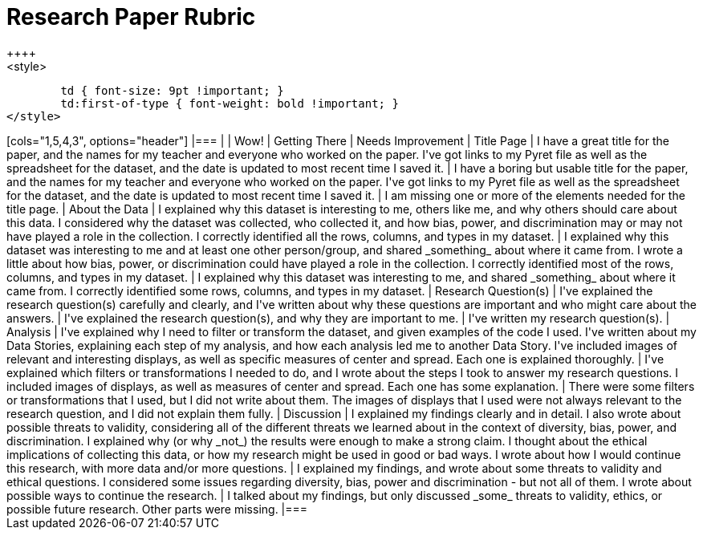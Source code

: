 [.landscape]
= Research Paper Rubric
++++
<style>
	td { font-size: 9pt !important; }
	td:first-of-type { font-weight: bold !important; }
</style>
++++

[cols="1,5,4,3", options="header"]
|===
|
| Wow!
| Getting There
| Needs Improvement

| Title Page
| I have a great title for the paper, and the names for my teacher and everyone who worked on the paper. I've got links to my Pyret file as well as the spreadsheet for the dataset, and the date is updated to most recent time I saved it.
| I have a boring but usable title for the paper, and the names for my teacher and everyone who worked on the paper. I've got links to my Pyret file as well as the spreadsheet for the dataset, and the date is updated to most recent time I saved it.
| I am missing one or more of the elements needed for the title page.

| About the Data
| I explained why this dataset is interesting to me, others like me, and why others should care about this data. I considered why the dataset was collected, who collected it, and how bias, power, and discrimination may or may not have played a role in the collection. I correctly identified all the rows, columns, and types in my dataset.
| I explained why this dataset was interesting to me and at least one other person/group, and shared _something_ about where it came from.  I wrote a little about how bias, power, or discrimination could have played a role in the collection. I correctly identified most of the rows, columns, and types in my dataset.
| I explained why this dataset was interesting to me, and shared _something_ about where it came from. I correctly identified some rows, columns, and types in my dataset.

| Research Question(s)
| I've explained the research question(s) carefully and clearly, and I've written about why these questions are important and who might care about the answers.
| I've explained the research question(s), and why they are important to me.
| I've written my research question(s).

| Analysis
| I've explained why I need to filter or transform the dataset, and given examples of the code I used. I've written about my Data Stories, explaining each step of my analysis, and how each analysis led me to another Data Story. I've included images of relevant and interesting displays, as well as specific measures of center and spread. Each one is explained thoroughly.
| I've explained which filters or transformations I needed to do, and I wrote about the steps I took to answer my research questions. I included images of displays, as well as  measures of center and spread. Each one has some explanation.
| There were some filters or transformations that I used, but I did not write about them. The images of displays that I used were not always relevant to the research question, and I did not explain them fully.

| Discussion
| I explained my findings clearly and in detail. I also wrote about possible threats to validity, considering all of the different threats we learned about in the context of diversity, bias, power, and discrimination. I explained why (or why _not_) the results were enough to make a strong claim. I thought about the ethical implications of collecting this data, or how my research might be used in good or bad ways. I wrote about how I would continue this research, with more data and/or more questions.
| I explained my findings, and wrote about some threats to validity and ethical questions. I considered some issues regarding diversity, bias, power and discrimination - but not all of them. I wrote about possible ways to continue the research.
| I talked about my findings, but only discussed _some_ threats to validity, ethics, or possible future research. Other parts were missing.

|===


